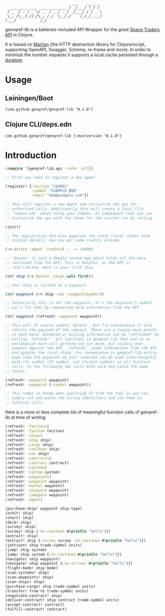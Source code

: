 #+begin_example
                              ___    ___ __
  ___ ____ ___  ___ ________ / _/___/ (_) /
 / _ `/ -_) _ \/ _ `/ __/ -_) _/___/ / / _ \
 \_, /\__/_//_/\_, /_/  \__/_/    /_/_/_.__/
/___/           /_/
#+end_example

genrqref-lib is a batteries-included API Wrapper for the great [[https://spacetraders.io/][Space
Traders API]] in Clojure.

It is based on [[https://github.com/oliyh/martian][Martian]] (the HTTP abstraction library for
Clojure/script, supporting OpenAPI, Swagger, Schema, re-frame and
more). In order to minimize the number requests it supports a local
cache persisted through a [[https://github.com/jimpil/duratom][duratom]].

* Usage

** Leiningen/Boot

~[com.github.genqref/genqref-lib "0.1.0"]~

** Clojure CLI/deps.edn

~com.github.genqref/genqref-lib {:mvn/version "0.1.0"}~

* Introduction

#+begin_src clojure
  (require '[genqref-lib.api :refer :all])

  ;; First you need to register a new agent

  (register! {:faction "COSMIC"
              :symbol "EXAMPLE-BOB"
              :email "bob@example.com"})

  ;; This will register a new agent and initialize the api for
  ;; authorized calls. Additionally this will create a local file
  ;; `tokens.edn` which holds your tokens. On subsequent runs you can
  ;; initialize the api with the token for the current run by calling

  (init!)

  ;; The registration did also populate the state (local cache) with
  ;; initial details. See you got some credits already

  (-> @state :agent :credits) ;; => 100000

  ;; `@state` is just a deeply nested map which holds all the data
  ;; retrieved from the API. This is helpful, as the API is
  ;; rate-limited. Here is your first ship

  (def ship (-> @state :ships vals first))

  ;; Your ship is located at a waypoint

  (def waypoint (-> ship :nav :waypointSymbol))

  ;; Technically this is not the waypoint. It's the waypoint's symbol.
  ;; Let's fix that by requesting more information from the API

  (def waypoint (refresh! :waypoint waypoint))

  ;; This will of course update `@state`, but fro convenience it also
  ;; returns the payload of the request. There are a couple more points
  ;; to note here: Outdated or missing information can be "refreshed" by
  ;; calling `refresh!`. All functions in genqref-lib that end in an
  ;; exclamation mark will perform one (or more, but usually one)
  ;; request against the API. `refresh!` reads information from the API
  ;; and updates the local state. For convenience in genqref-lib entity
  ;; maps like the waypoint we just received can be used interchangibly
  ;; with its symbol (ST-symbol, not Clojure symbol) in all function
  ;; calls. So the following two calls both work and yield the same
  ;; result.

  (refresh! :waypoint waypoint)
  (refresh! :waypoint (:symbol waypoint))

  ;; This comes in handy when exploring ST from the repl as you can
  ;; simply cut and paste the string identifiers and use them in
  ;; function calls.
#+end_src

Here is a more or less complete list of meaningful function calls of
genqref-lib at time of writing:

#+begin_src clojure
  (refresh! :factions)
  (refresh! :faction faction)
  (refresh! :ships)
  (refresh! :ship ship)
  (refresh! :cargo ship)
  (refresh! :cooldown ship)
  (refresh! :nav ship)
  (refresh! :contracts)
  (refresh! :contract contract)
  (refresh! :systems)
  (refresh! :system system)
  (refresh! :waypoints)
  (refresh! :waypoint waypoint)
  (refresh! :market waypoint)
  (refresh! :shipyard waypoint)
  (refresh! :jumpgate waypoint)
  (refresh! :agent)

  (purchase-ship! waypoint ship-type)
  (orbit! ship)
  (chart! ship)
  (dock! ship)
  (survey! ship)
  (survey! ship {:on-cooldown #(println "hello")})
  (extract! ship)
  (extract! ship {:survey survey :on-cooldown #(println "hello")})
  (jettison! ship trade-symbol units)
  (jump! ship system)
  (jump! ship system {:on-cooldown #(println "hello")})
  (navigate! ship waypoint)
  (navigate! ship waypoint {:on-arrival #(println "hello")})
  (flight-mode! ship mode)
  (scan-systems! ship)
  (scan-waypoints! ship)
  (scan-ships! ship)
  (purchase-cargo! ship trade-symbol units)
  (transfer! from to trade-symbol units)
  (negotiate-contract! ship)
  (deliver-contract! ship contract trade-symbol units)
  (accept-contract! contract)
  (fulfill-contract! contract)
#+end_src
